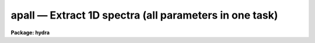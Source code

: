 .. _apall:

apall — Extract 1D spectra (all parameters in one task)
=======================================================

**Package: hydra**

.. raw:: html

  <H3>Name</H3>
  <! BeginSection: 'NAME'>
  <UL>
  apall -- Extract one dimensional sums across the apertures
  </UL>
  <! EndSection:   'NAME'>
  <H3>Usage</H3>
  <! BeginSection: 'USAGE'>
  <UL>
  apall input
  </UL>
  <! EndSection:   'USAGE'>
  <H3>Parameters</H3>
  <! BeginSection: 'PARAMETERS'>
  <UL>
  <DL>
  <DT><B>input</B></DT>
  <! Sec='PARAMETERS' Level=0 Label='input' Line='input'>
  <DD>List of input images.
  </DD>
  </DL>
  <DL>
  <DT><B>output = "<TT></TT>"</B></DT>
  <! Sec='PARAMETERS' Level=0 Label='output' Line='output = ""'>
  <DD>List of output root names for extracted spectra.  If the null
  string is given or the end of the output list is reached before the end
  of the input list then the input image name is used as the output root name.
  This will not conflict with the input image since an aperture number
  extension is added for onedspec format, the extension "<TT>.ms</TT>" for multispec
  format, or the extension "<TT>.ec</TT>" for echelle format.
  </DD>
  </DL>
  <DL>
  <DT><B>apertures = "<TT></TT>"</B></DT>
  <! Sec='PARAMETERS' Level=0 Label='apertures' Line='apertures = ""'>
  <DD>Apertures to recenter, resize, trace, and extract.  This only applies
  to apertures read from the input or reference database.  Any new
  apertures defined with the automatic finding algorithm or interactively
  are always selected.  The syntax is a list comma separated ranges
  where a range can be a single aperture number, a hyphen separated
  range of aperture numbers, or a range with a step specified by "<TT>x&lt;step&gt;</TT>";
  for example, "<TT>1,3-5,9-12x2</TT>".
  </DD>
  </DL>
  <DL>
  <DT><B>format = "<TT>multispec</TT>" (onedspec|multispec|echelle|strip)</B></DT>
  <! Sec='PARAMETERS' Level=0 Label='format' Line='format = "multispec" (onedspec|multispec|echelle|strip)'>
  <DD>Format for output extracted spectra.  "<TT>Onedspec</TT>" format extracts each
  aperture to a separate image while "<TT>multispec</TT>" and "<TT>echelle</TT>" extract
  multiple apertures for the same image to a single output image.
  The "<TT>multispec</TT>" and "<TT>echelle</TT>" format selections differ only in the
  extension added.  The "<TT>strip</TT>" format produces a separate 2D image in
  which each column or line along the dispersion axis is shifted to
  exactly align the aperture based on the trace information.
  </DD>
  </DL>
  <DL>
  <DT><B>references = "<TT></TT>"</B></DT>
  <! Sec='PARAMETERS' Level=0 Label='references' Line='references = ""'>
  <DD>List of reference images to be used to define apertures for the input
  images.  When a reference image is given it supersedes apertures
  previously defined for the input image. The list may be null, "<TT></TT>", or
  any number of images less than or equal to the list of input images.
  There are three special words which may be used in place of an image
  name.  The word "<TT>last</TT>" refers to the last set of apertures written to
  the database.  The word "<TT>OLD</TT>" requires that an entry exist
  and the word "<TT>NEW</TT>" requires that the entry not exist for each input image.
  Input images without/with a database entry are skipped silently.
  </DD>
  </DL>
  <DL>
  <DT><B>profiles = "<TT></TT>"</B></DT>
  <! Sec='PARAMETERS' Level=0 Label='profiles' Line='profiles = ""'>
  <DD>List of profile images for variance weighting or cleanning.   If variance
  weighting or cleanning a profile of each aperture is computed from the
  input image unless a profile image is specified, in which case the
  profile is computed from the profile image.  The profile image must
  have the same dimensions and dispersion and it is assumed that the
  spectra have the same position and profile shape as in the object
  spectra.  Use of a profile image is generally not required even for
  faint input spectra but the option is available for those who wish
  to use it.
  </DD>
  </DL>
  <P>
  <CENTER>PROCESSING PARAMETERS
  
  </CENTER><BR>
  <DL>
  <DT><B>interactive = yes</B></DT>
  <! Sec='PARAMETERS' Level=0 Label='interactive' Line='interactive = yes'>
  <DD>Run this task interactively?  If the task is not run interactively then
  all user queries are suppressed and interactive aperture editing, trace
  fitting, and extraction review are disabled.
  </DD>
  </DL>
  <DL>
  <DT><B>find = yes</B></DT>
  <! Sec='PARAMETERS' Level=0 Label='find' Line='find = yes'>
  <DD>Find the spectra and define apertures automatically?  In order for
  spectra to be found automatically there must be no apertures for the
  input image or reference image defined in the database.
  </DD>
  </DL>
  <DL>
  <DT><B>recenter = yes</B></DT>
  <! Sec='PARAMETERS' Level=0 Label='recenter' Line='recenter = yes'>
  <DD>Recenter the apertures?
  </DD>
  </DL>
  <DL>
  <DT><B>resize = yes</B></DT>
  <! Sec='PARAMETERS' Level=0 Label='resize' Line='resize = yes'>
  <DD>Resize the apertures?
  </DD>
  </DL>
  <DL>
  <DT><B>edit = yes</B></DT>
  <! Sec='PARAMETERS' Level=0 Label='edit' Line='edit = yes'>
  <DD>Edit the apertures?  The <I>interactive</I> parameter must also be yes.
  </DD>
  </DL>
  <DL>
  <DT><B>trace = yes</B></DT>
  <! Sec='PARAMETERS' Level=0 Label='trace' Line='trace = yes'>
  <DD>Trace the apertures?
  </DD>
  </DL>
  <DL>
  <DT><B>fittrace = yes</B></DT>
  <! Sec='PARAMETERS' Level=0 Label='fittrace' Line='fittrace = yes'>
  <DD>Interactively fit the traced positions by a function?  The <I>interactive</I>
  parameter must also be yes.
  </DD>
  </DL>
  <DL>
  <DT><B>extract = yes</B></DT>
  <! Sec='PARAMETERS' Level=0 Label='extract' Line='extract = yes'>
  <DD>Extract the one dimensional aperture sums?
  </DD>
  </DL>
  <DL>
  <DT><B>extras = yes</B></DT>
  <! Sec='PARAMETERS' Level=0 Label='extras' Line='extras = yes'>
  <DD>Extract the raw spectrum (if variance weighting is used), the sky spectrum
  (if background subtraction is used), and sigma spectrum (if variance
  weighting is used)?  This information is extracted to the third dimension
  of the output image.
  </DD>
  </DL>
  <DL>
  <DT><B>review = yes</B></DT>
  <! Sec='PARAMETERS' Level=0 Label='review' Line='review = yes'>
  <DD>Review the extracted spectra?  The <I>interactive</I> parameter must also be
  yes.
  </DD>
  </DL>
  <P>
  <DL>
  <DT><B>line = INDEF, nsum = 10</B></DT>
  <! Sec='PARAMETERS' Level=0 Label='line' Line='line = INDEF, nsum = 10'>
  <DD>The dispersion line (line or column perpendicular to the dispersion
  axis) and number of adjacent lines (half before and half after unless
  at the end of the image) used in finding, recentering, resizing,
  and editing operations.  A line of INDEF selects the middle of the
  image along the dispersion axis.  A positive nsum selects a sum of
  lines and a negative selects a median of lines.
  </DD>
  </DL>
  <P>
  <CENTER>DEFAULT APERTURE PARAMETERS
  
  </CENTER><BR>
  <DL>
  <DT><B>lower = -5., upper = 5.</B></DT>
  <! Sec='PARAMETERS' Level=0 Label='lower' Line='lower = -5., upper = 5.'>
  <DD>Default lower and upper aperture limits relative to the aperture center.
  These limits are used for apertures found with <B>apfind</B> and when
  defining the first aperture in <B>apedit</B>.
  </DD>
  </DL>
  <DL>
  <DT><B>apidtable = "<TT></TT>"</B></DT>
  <! Sec='PARAMETERS' Level=0 Label='apidtable' Line='apidtable = ""'>
  <DD>Aperture identification table.  This may be either a text file or an
  image.  A text file consisting of lines with an aperture number, beam
  number, and aperture title or identification.  An image will contain the
  keywords SLFIBnnn with string value consisting of aperture number, beam
  number, optional right ascension and declination, and aperture title.  This
  information is used to assign aperture information automatically in
  <B>apfind</B> and <B>apedit</B>.
  </DD>
  </DL>
  <P>
  <CENTER>DEFAULT BACKGROUND PARAMETERS
  
  </CENTER><BR>
  <DL>
  <DT><B>b_function = "<TT>chebyshev</TT>"</B></DT>
  <! Sec='PARAMETERS' Level=0 Label='b_function' Line='b_function = "chebyshev"'>
  <DD>Default background fitting function.  The fitting function types are
  "<TT>chebyshev</TT>" polynomial, "<TT>legendre</TT>" polynomial, "<TT>spline1</TT>" linear spline, and
  "<TT>spline3</TT>" cubic spline.
  </DD>
  </DL>
  <DL>
  <DT><B>b_order = 1</B></DT>
  <! Sec='PARAMETERS' Level=0 Label='b_order' Line='b_order = 1'>
  <DD>Default background function order.  The order refers to the number of
  terms in the polynomial functions or the number of spline pieces in the spline
  functions.
  </DD>
  </DL>
  <DL>
  <DT><B>b_sample = "<TT>-10:-6,6:10</TT>"</B></DT>
  <! Sec='PARAMETERS' Level=0 Label='b_sample' Line='b_sample = "-10:-6,6:10"'>
  <DD>Default background sample.  The sample is given by a set of colon separated
  ranges each separated by either whitespace or commas.  The string "<TT>*</TT>" refers
  to all points.  Note that the background coordinates are relative to the
  aperture center and not image pixel coordinates so the endpoints need not
  be integer.
  </DD>
  </DL>
  <DL>
  <DT><B>b_naverage = -3</B></DT>
  <! Sec='PARAMETERS' Level=0 Label='b_naverage' Line='b_naverage = -3'>
  <DD>Default number of points to average or median.  Positive numbers
  average that number of sequential points to form a fitting point.
  Negative numbers median that number, in absolute value, of sequential
  points.  A value of 1 does no averaging and each data point is used in the
  fit.
  </DD>
  </DL>
  <DL>
  <DT><B>b_niterate = 0</B></DT>
  <! Sec='PARAMETERS' Level=0 Label='b_niterate' Line='b_niterate = 0'>
  <DD>Default number of rejection iterations.  If greater than zero the fit is
  used to detect deviant fitting points and reject them before repeating the
  fit.  The number of iterations of this process is given by this parameter.
  </DD>
  </DL>
  <DL>
  <DT><B>b_low_reject = 3., b_high_reject = 3.</B></DT>
  <! Sec='PARAMETERS' Level=0 Label='b_low_reject' Line='b_low_reject = 3., b_high_reject = 3.'>
  <DD>Default background lower and upper rejection sigmas.  If greater than zero
  points deviating from the fit below and above the fit by more than this
  number of times the sigma of the residuals are rejected before refitting.
  </DD>
  </DL>
  <DL>
  <DT><B>b_grow = 0.</B></DT>
  <! Sec='PARAMETERS' Level=0 Label='b_grow' Line='b_grow = 0.'>
  <DD>Default reject growing radius.  Points within a distance given by this
  parameter of any rejected point are also rejected.
  </DD>
  </DL>
  <P>
  <CENTER>APERTURE CENTERING PARAMETERS
  
  </CENTER><BR>
  <DL>
  <DT><B>width = 5.</B></DT>
  <! Sec='PARAMETERS' Level=0 Label='width' Line='width = 5.'>
  <DD>Width of spectrum profiles.  This parameter is used for the profile
  centering algorithm in this and other tasks.
  </DD>
  </DL>
  <DL>
  <DT><B>radius = 10.</B></DT>
  <! Sec='PARAMETERS' Level=0 Label='radius' Line='radius = 10.'>
  <DD>The profile centering error radius for the centering algorithm.
  </DD>
  </DL>
  <DL>
  <DT><B>threshold = 0.</B></DT>
  <! Sec='PARAMETERS' Level=0 Label='threshold' Line='threshold = 0.'>
  <DD>Centering threshold for the centering algorithm.  The range of pixel intensities
  near the initial centering position must exceed this threshold.
  </DD>
  </DL>
  <P>
  <CENTER>AUTOMATIC FINDING AND ORDERING PARAMETERS
  
  </CENTER><BR>
  <DL>
  <DT><B>nfind</B></DT>
  <! Sec='PARAMETERS' Level=0 Label='nfind' Line='nfind'>
  <DD>Maximum number of apertures to be defined.  This is a query parameter
  so the user is queried for a value except when given explicitly on
  the command line.
  </DD>
  </DL>
  <DL>
  <DT><B>minsep = 5.</B></DT>
  <! Sec='PARAMETERS' Level=0 Label='minsep' Line='minsep = 5.'>
  <DD>Minimum separation between spectra.  Weaker spectra or noise within this
  distance of a stronger spectrum are rejected.
  </DD>
  </DL>
  <DL>
  <DT><B>maxsep = 1000.</B></DT>
  <! Sec='PARAMETERS' Level=0 Label='maxsep' Line='maxsep = 1000.'>
  <DD>Maximum separation between adjacent spectra.  This parameter
  is used to identify missing spectra in uniformly spaced spectra produced
  by fiber spectrographs.  If two adjacent spectra exceed this separation
  then it is assumed that a spectrum is missing and the aperture identification
  assignments will be adjusted accordingly.
  </DD>
  </DL>
  <DL>
  <DT><B>order = "<TT>increasing</TT>"</B></DT>
  <! Sec='PARAMETERS' Level=0 Label='order' Line='order = "increasing"'>
  <DD>When assigning aperture identifications order the spectra "<TT>increasing</TT>"
  or "<TT>decreasing</TT>" with increasing pixel position (left-to-right or
  right-to-left in a cross-section plot of the image).
  </DD>
  </DL>
  <P>
  <CENTER>RECENTERING PARAMETERS
  
  </CENTER><BR>
  <DL>
  <DT><B>aprecenter = "<TT></TT>"</B></DT>
  <! Sec='PARAMETERS' Level=0 Label='aprecenter' Line='aprecenter = ""'>
  <DD>List of apertures to be used in shift calculation.
  </DD>
  </DL>
  <DL>
  <DT><B>npeaks = INDEF</B></DT>
  <! Sec='PARAMETERS' Level=0 Label='npeaks' Line='npeaks = INDEF'>
  <DD>Select the specified number of apertures with the highest peak values
  to be recentered.  If the number is INDEF all apertures will be selected.
  If the value is less than 1 then the value is interpreted as a fraction
  of total number of apertures.
  </DD>
  </DL>
  <DL>
  <DT><B>shift = yes</B></DT>
  <! Sec='PARAMETERS' Level=0 Label='shift' Line='shift = yes'>
  <DD>Use the average shift from recentering the apertures selected by the
  <I>aprecenter</I> parameter to apply to the apertures selected by the
  <I>apertures</I> parameter.  The recentering is then a constant shift for
  all apertures.
  </DD>
  </DL>
  <P>
  <CENTER>RESIZING PARAMETERS
  
  </CENTER><BR>
  <DL>
  <DT><B>llimit = INDEF, ulimit = INDEF</B></DT>
  <! Sec='PARAMETERS' Level=0 Label='llimit' Line='llimit = INDEF, ulimit = INDEF'>
  <DD>Lower and upper aperture size limits.  If the parameter <I>ylevel</I> is
  INDEF then these limits are assigned to all apertures.  Otherwise
  these parameters are used as limits to the resizing operation.
  A value of INDEF places the aperture limits at the image edge (for the
  dispersion line used).
  </DD>
  </DL>
  <DL>
  <DT><B>ylevel = 0.1</B></DT>
  <! Sec='PARAMETERS' Level=0 Label='ylevel' Line='ylevel = 0.1'>
  <DD>Data level at which to set aperture limits.  If it is INDEF then the
  aperture limits are set at the values given by the parameters
  <I>llimit</I> and <I>ulimit</I>.  If it is not INDEF then it is a
  fraction of the peak or an actual data level depending on the parameter
  <I>peak</I>.  It may be relative to a local background or to zero
  depending on the parameter <I>bkg</I>.
  </DD>
  </DL>
  <DL>
  <DT><B>peak = yes</B></DT>
  <! Sec='PARAMETERS' Level=0 Label='peak' Line='peak = yes'>
  <DD>Is the data level specified by <I>ylevel</I> a fraction of the peak?
  </DD>
  </DL>
  <DL>
  <DT><B>bkg = yes</B></DT>
  <! Sec='PARAMETERS' Level=0 Label='bkg' Line='bkg = yes'>
  <DD>Subtract a simple background when interpreting the <B>ylevel</B> parameter.
  The background is a slope connecting the first inflection points
  away from the aperture center.
  </DD>
  </DL>
  <DL>
  <DT><B>r_grow = 0.</B></DT>
  <! Sec='PARAMETERS' Level=0 Label='r_grow' Line='r_grow = 0.'>
  <DD>Change the lower and upper aperture limits by this fractional amount.
  The factor is multiplied by each limit and the result added to limit.
  </DD>
  </DL>
  <DL>
  <DT><B>avglimits = no</B></DT>
  <! Sec='PARAMETERS' Level=0 Label='avglimits' Line='avglimits = no'>
  <DD>Apply the average lower and upper aperture limits to all apertures.
  </DD>
  </DL>
  <P>
  <CENTER>TRACING PARAMETERS
  
  </CENTER><BR>
  <DL>
  <DT><B>t_nsum = 10</B></DT>
  <! Sec='PARAMETERS' Level=0 Label='t_nsum' Line='t_nsum = 10'>
  <DD>Number of dispersion lines to be summed at each step along the dispersion.
  </DD>
  </DL>
  <DL>
  <DT><B>t_step = 10</B></DT>
  <! Sec='PARAMETERS' Level=0 Label='t_step' Line='t_step = 10'>
  <DD>Step along the dispersion axis between determination of the spectrum
  positions.
  </DD>
  </DL>
  <DL>
  <DT><B>t_nlost = 3</B></DT>
  <! Sec='PARAMETERS' Level=0 Label='t_nlost' Line='t_nlost = 3'>
  <DD>Number of consecutive steps in which the profile is lost before quitting
  the tracing in one direction.  To force tracing to continue through
  regions of very low signal this parameter can be made large.  Note,
  however, that noise may drag the trace away before it recovers.
  </DD>
  </DL>
  <DL>
  <DT><B>t_function = "<TT>legendre</TT>"</B></DT>
  <! Sec='PARAMETERS' Level=0 Label='t_function' Line='t_function = "legendre"'>
  <DD>Default trace fitting function.  The fitting function types are
  "<TT>chebyshev</TT>" polynomial, "<TT>legendre</TT>" polynomial, "<TT>spline1</TT>" linear spline, and
  "<TT>spline3</TT>" cubic spline.
  </DD>
  </DL>
  <DL>
  <DT><B>t_order = 2</B></DT>
  <! Sec='PARAMETERS' Level=0 Label='t_order' Line='t_order = 2'>
  <DD>Default trace function order.  The order refers to the number of
  terms in the polynomial functions or the number of spline pieces in the spline
  functions.
  </DD>
  </DL>
  <DL>
  <DT><B>t_sample = "<TT>*</TT>"</B></DT>
  <! Sec='PARAMETERS' Level=0 Label='t_sample' Line='t_sample = "*"'>
  <DD>Default fitting sample.  The sample is given by a set of colon separated
  ranges each separated by either whitespace or commas.  The string "<TT>*</TT>" refers
  to all points.
  </DD>
  </DL>
  <DL>
  <DT><B>t_naverage = 1</B></DT>
  <! Sec='PARAMETERS' Level=0 Label='t_naverage' Line='t_naverage = 1'>
  <DD>Default number of points to average or median.  Positive numbers
  average that number of sequential points to form a fitting point.
  Negative numbers median that number, in absolute value, of sequential
  points.  A value of 1 does no averaging and each data point is used in the
  </DD>
  </DL>
  <DL>
  <DT><B>t_niterate = 0</B></DT>
  <! Sec='PARAMETERS' Level=0 Label='t_niterate' Line='t_niterate = 0'>
  <DD>Default number of rejection iterations.  If greater than zero the fit is
  used to detect deviant traced positions and reject them before repeating the
  fit.  The number of iterations of this process is given by this parameter.
  </DD>
  </DL>
  <DL>
  <DT><B>t_low_reject = 3., t_high_reject = 3.</B></DT>
  <! Sec='PARAMETERS' Level=0 Label='t_low_reject' Line='t_low_reject = 3., t_high_reject = 3.'>
  <DD>Default lower and upper rejection sigma.  If greater than zero traced
  points deviating from the fit below and above the fit by more than this
  number of times the sigma of the residuals are rejected before refitting.
  </DD>
  </DL>
  <DL>
  <DT><B>t_grow = 0.</B></DT>
  <! Sec='PARAMETERS' Level=0 Label='t_grow' Line='t_grow = 0.'>
  <DD>Default reject growing radius.  Traced points within a distance given by this
  parameter of any rejected point are also rejected.
  </DD>
  </DL>
  <P>
  <CENTER>EXTRACTION PARAMETERS
  
  </CENTER><BR>
  <DL>
  <DT><B>background = "<TT>none</TT>" (none|average|median|minimum|fit)</B></DT>
  <! Sec='PARAMETERS' Level=0 Label='background' Line='background = "none" (none|average|median|minimum|fit)'>
  <DD>Type of background subtraction.  The choices are "<TT>none</TT>" for no background
  subtraction, "<TT>average</TT>" to average the background within the background
  regions, "<TT>median</TT>" to use the median in the background regions, "<TT>minimum</TT>" to
  use the minimum in the background regions, or "<TT>fit</TT>" to fit across the
  dispersion using the background within the background regions.  Note that
  the "<TT>average</TT>" option does not do any medianing or bad pixel checking,
  something which is recommended.  The fitting option is slower than the
  other options and requires additional fitting parameter.
  </DD>
  </DL>
  <DL>
  <DT><B>skybox = 1</B></DT>
  <! Sec='PARAMETERS' Level=0 Label='skybox' Line='skybox = 1'>
  <DD>Box car smoothing length for sky background when using background
  subtraction.  Since the background noise is often the limiting factor
  for good extraction one may box car smooth the sky to improve the
  statistics in smooth background regions at the expense of distorting
  the subtraction near spectral features.  This is most appropriate when
  the sky regions are limited due to a small slit length.
  </DD>
  </DL>
  <DL>
  <DT><B>weights = "<TT>none</TT>" (none|variance)</B></DT>
  <! Sec='PARAMETERS' Level=0 Label='weights' Line='weights = "none" (none|variance)'>
  <DD>Type of extraction weighting.  Note that if the <I>clean</I> parameter is
  set then the weights used are "<TT>variance</TT>" regardless of the weights
  specified by this parameter.  The choices are:
  <DL>
  <DT><B>"<TT>none</TT>"</B></DT>
  <! Sec='PARAMETERS' Level=1 Label='' Line='"none"'>
  <DD>The pixels are summed without weights except for partial pixels at the
  ends.
  </DD>
  </DL>
  <DL>
  <DT><B>"<TT>variance</TT>"</B></DT>
  <! Sec='PARAMETERS' Level=1 Label='' Line='"variance"'>
  <DD>The extraction is weighted by the variance based on the data values
  and a poisson/ccd model using the <I>gain</I> and <I>readnoise</I>
  parameters.
  </DD>
  </DL>
  </DD>
  </DL>
  <DL>
  <DT><B>pfit = "<TT>fit1d</TT>" (fit1d|fit2d)</B></DT>
  <! Sec='PARAMETERS' Level=0 Label='pfit' Line='pfit = "fit1d" (fit1d|fit2d)'>
  <DD>Profile fitting algorithm to use with variance weighting or cleaning.
  When determining a profile the two dimensional spectrum is divided by
  an estimate of the one dimensional spectrum to form a normalized two
  dimensional spectrum profile.  This profile is then smoothed by fitting
  one dimensional functions, "<TT>fit1d</TT>", along the lines or columns most closely
  corresponding to the dispersion axis or a special two dimensional
  function, "<TT>fit2d</TT>", described by Marsh (see <B>approfile</B>).
  </DD>
  </DL>
  <DL>
  <DT><B>clean = no</B></DT>
  <! Sec='PARAMETERS' Level=0 Label='clean' Line='clean = no'>
  <DD>Detect and replace deviant pixels?
  </DD>
  </DL>
  <DL>
  <DT><B>saturation = INDEF</B></DT>
  <! Sec='PARAMETERS' Level=0 Label='saturation' Line='saturation = INDEF'>
  <DD>Saturation or nonlinearity level in data units.  During variance weighted
  extractions wavelength points having any pixels above this value are
  excluded from the profile determination and the sigma spectrum extraction
  output, if selected by the <I>extras</I> parameter, flags wavelengths with
  saturated pixels with a negative sigma.
  </DD>
  </DL>
  <DL>
  <DT><B>readnoise = 0.</B></DT>
  <! Sec='PARAMETERS' Level=0 Label='readnoise' Line='readnoise = 0.'>
  <DD>Read out noise in photons.  This parameter defines the minimum noise
  sigma.  It is defined in terms of photons (or electrons) and scales
  to the data values through the gain parameter.  A image header keyword
  (case insensitive) may be specified to get the value from the image.
  </DD>
  </DL>
  <DL>
  <DT><B>gain = 1</B></DT>
  <! Sec='PARAMETERS' Level=0 Label='gain' Line='gain = 1'>
  <DD>Detector gain or conversion factor between photons/electrons and
  data values.  It is specified as the number of photons per data value.
  A image header keyword (case insensitive) may be specified to get the value
  from the image.
  </DD>
  </DL>
  <DL>
  <DT><B>lsigma = 4., usigma = 4.</B></DT>
  <! Sec='PARAMETERS' Level=0 Label='lsigma' Line='lsigma = 4., usigma = 4.'>
  <DD>Lower and upper rejection thresholds, given as a number of times the
  estimated sigma of a pixel, for cleaning.
  </DD>
  </DL>
  <DL>
  <DT><B>nsubaps = 1</B></DT>
  <! Sec='PARAMETERS' Level=0 Label='nsubaps' Line='nsubaps = 1'>
  <DD>During extraction it is possible to equally divide the apertures into
  this number of subapertures.  For multispec format all subapertures will
  be in the same file with aperture numbers of 1000*(subap-1)+ap where
  subap is the subaperture (1 to nsubaps) and ap is the main aperture
  number.  For echelle format there will be a separate echelle format
  image containing the same subaperture from each order.  The name
  will have the subaperture number appended.  For onedspec format
  each subaperture will be in a separate file with extensions and
  aperture numbers as in the multispec format.
  </DD>
  </DL>
  </UL>
  <! EndSection:   'PARAMETERS'>
  <H3>Additional parameters</H3>
  <! BeginSection: 'ADDITIONAL PARAMETERS'>
  <UL>
  Dispersion axis and I/O parameters are taken from the package parameters.
  </UL>
  <! EndSection:   'ADDITIONAL PARAMETERS'>
  <H3>Description</H3>
  <! BeginSection: 'DESCRIPTION'>
  <UL>
  This task provides functions for defining, modifying, tracing, and
  extracting apertures from two dimensional spectra.  The functions
  desired are selected using switch parameters.  When the task is
  run interactively queries are made at each step allowing additional
  control of the operations performed on each input image.
  <P>
  The functions, in the order in which they are generally performed, are
  summarized below.
  <DL>
  <DT><B>o</B></DT>
  <! Sec='DESCRIPTION' Level=0 Label='o' Line='o'>
  <DD>Automatically find a specified number of spectra and assign default
  apertures.  Apertures may also be inherited from another image or
  defined using an interactive graphical interface called the <I>aperture
  editor</I>.
  </DD>
  </DL>
  <DL>
  <DT><B>o</B></DT>
  <! Sec='DESCRIPTION' Level=0 Label='o' Line='o'>
  <DD>Recenter selected reference apertures on the image spectrum profiles.
  </DD>
  </DL>
  <DL>
  <DT><B>o</B></DT>
  <! Sec='DESCRIPTION' Level=0 Label='o' Line='o'>
  <DD>Resize the selected reference apertures based on spectrum profile width.
  </DD>
  </DL>
  <DL>
  <DT><B>o</B></DT>
  <! Sec='DESCRIPTION' Level=0 Label='o' Line='o'>
  <DD>Interactively define or adjust aperture definitions using a graphical
  interface called the <I>aperture editor</I>.  All function may also
  be performed from this editor and, so, provides an alternative
  method of processing and extracting spectra.
  </DD>
  </DL>
  <DL>
  <DT><B>o</B></DT>
  <! Sec='DESCRIPTION' Level=0 Label='o' Line='o'>
  <DD>Trace the positions of the selected spectra profiles from a starting image line
  or column to other image lines or columns and fit a smooth function.
  The trace function is used to shift the center of the apertures
  at each dispersion point in the image.
  </DD>
  </DL>
  <DL>
  <DT><B>o</B></DT>
  <! Sec='DESCRIPTION' Level=0 Label='o' Line='o'>
  <DD>Extract the flux in the selected apertures into one dimensional spectra in
  various formats.  This includes possible background subtraction, variance
  weighting, and bad pixel rejection.
  </DD>
  </DL>
  <P>
  Each of these functions has different options and parameters.  In
  addition to selecting any of these functions in this task, they may
  also be selected using the aperture editor and as individual
  commands (which themselves allow selection of other functions).  When
  broken down into individual tasks the parameters are also sorted by
  their function though there are then some mutual parameter
  interdependencies.  This functional decomposition is what was available
  prior to the addition of the <B>apall</B> task.  It is recommended that
  this task be used because it collects all the parameters in one
  place eliminating confusion over where a particular parameter
  is defined.  However, documenting the various functions
  is better organized in terms of the separate descriptions given for
  each of the functions; namely under the help topics
  <B>apdefault, apfind, aprecenter, apresize, apedit,
  aptrace</B>, and <B>apsum</B>.
  </UL>
  <! EndSection:   'DESCRIPTION'>
  <H3>Examples</H3>
  <! BeginSection: 'EXAMPLES'>
  <UL>
  1.  This example may be executed if desired.  First we create an artificial
  spectrum with four spectra and a background.  After it is created you
  can display or plot it.  Next we define the dispersion axis and set the
  verbose flag to better illustrate what is happening.  The task APALL
  is run with the default parameters except for background fitting and
  subtracting added.  The text beginning with # are comments of things to
  try and do.
  <P>
  <PRE>
    ap&gt; artdata
    ar&gt; unlearn artdata
    ar&gt; mk1dspec apdemo1d nl=50
    ar&gt; mk2dspec apdemo2d model=STDIN
    apdemo1d 1. gauss 3 0 20 .01
    apdemo1d .8 gauss 3 0 40 .01
    apdemo1d .6 gauss 3 0 60 .01
    apdemo1d .4 gauss 3 0 80 .01
    [EOF=Control D or Control Z]
    ar&gt; mknoise apdemo2d background=100. rdnoise=3. poisson+
    ar&gt; bye
    # Display or plot the spectrum
    ap&gt; dispaxis=2; verbose=yes
    ap&gt; unlearn apall
    ap&gt; apall apdemo2d back=fit
    Searching aperture database ...
    Find apertures for apdemo2d?  (yes): 
    Finding apertures ...
    Number of apertures to be found automatically (1): 4
    Jul 31 16:55: FIND - 4 apertures found for apdemo2d.
    Resize apertures for apdemo2d?  (yes): 
    Resizing apertures ...
    Jul 31 16:55: RESIZE - 4 apertures resized for apdemo2d.
    Edit apertures for apdemo2d?  (yes):
    # Get a list of commands with <TT>'?'</TT>
    # See all the parameters settings with :par
    # Try deleting and marking a spectrum with <TT>'d'</TT> and <TT>'m'</TT>
    # Look at the background fitting parameters with <TT>'b'</TT> (exit with <TT>'q'</TT>)
    # Exit with <TT>'q'</TT>
    Trace apertures for apdemo2d?  (yes): 
    Fit traced positions for apdemo2d interactively?  (yes):
    Tracing apertures ...
    Fit curve to aperture 1 of apdemo2d interactively  (yes):
    # You can use ICFIT commands to adjust the fit.
    Fit curve to aperture 2 of apdemo2d interactively  (yes): n 
    Fit curve to aperture 3 of apdemo2d interactively  (no): 
    Fit curve to aperture 4 of apdemo2d interactively  (no): y 
    Jul 31 16:56: TRACE - 4 apertures traced in apdemo2d.
    Write apertures for apdemo2d to apdemosdb  (yes): 
    Jul 31 16:56: DATABASE - 4 apertures for apdemo2d written to database.
    Extract aperture spectra for apdemo2d?  (yes): 
    Review extracted spectra from apdemo2d?  (yes):
    Extracting apertures ...
    Review extracted spectrum for aperture 1 from apdemo2d?  (yes):
    # Type <TT>'q'</TT> to quit
    Jul 31 16:56: EXTRACT - Aperture 1 from apdemo2d --&gt; apdemo2d.ms
    Review extracted spectrum for aperture 2 from apdemo2d?  (yes): N
    Jul 31 16:56: EXTRACT - Aperture 2 from apdemo2d --&gt; apdemo2d.ms
    Jul 31 16:56: EXTRACT - Aperture 3 from apdemo2d --&gt; apdemo2d.ms
    Jul 31 16:57: EXTRACT - Aperture 4 from apdemo2d --&gt; apdemo2d.ms
  </PRE>
  <P>
  2. To extract a series of similar spectra noninteractively using a
  reference for the aperture definitions, then recentering and resizing
  but not retracing:
  <P>
  <PRE>
    ap&gt; apall fib*.imh ref=flat inter- trace-
  </PRE>
  <P>
  Note that the interactive flag automatically turns off the edit, fittrace,
  and review options and the reference image eliminates the find
  (find only occurs if there are no initial apertures).
  </UL>
  <! EndSection:   'EXAMPLES'>
  <H3>Revisions</H3>
  <! BeginSection: 'REVISIONS'>
  <UL>
  <DL>
  <DT><B>APALL V2.11</B></DT>
  <! Sec='REVISIONS' Level=0 Label='APALL' Line='APALL V2.11'>
  <DD>The "<TT>apertures</TT>" parameter can be used to select apertures for resizing,
  recentering, tracing, and extraction.  This parameter name was previously
  used for selecting apertures in the recentering algorithm.  The new
  parameter name for this is now "<TT>aprecenter</TT>".
  <P>
  The aperture ID table information may now be contained in the
  image header under the keywords SLFIBnnn.
  <P>
  The "<TT>nsubaps</TT>" parameter now allows onedspec and echelle output formats.
  The echelle format is appropriate for treating each subaperture as
  a full echelle extraction.
  </DD>
  </DL>
  <DL>
  <DT><B>APALL V2.10.3</B></DT>
  <! Sec='REVISIONS' Level=0 Label='APALL' Line='APALL V2.10.3'>
  <DD>The dispersion axis parameter was moved to purely a package parameter.
  <P>
  As a final step when computing a weighted/cleaned spectrum the total
  fluxes from the weighted spectrum and the simple unweighted spectrum
  (excluding any deviant and saturated pixels) are computed and a
  "<TT>bias</TT>" factor of the ratio of the two fluxes is multiplied into
  the weighted spectrum and the sigma estimate.  This makes the total
  fluxes the same.  In this version the bias factor is recorded in the logfile
  if one is kept.  Also a check is made for unusual bias factors.
  If the two fluxes disagree by more than a factor of two a warning
  is given on the standard output and the logfile with the individual
  total fluxes as well as the bias factor.  If the bias factor is
  negative a warning is also given and no bias factor is applied.
  In the previous version a negative (inverted) spectrum would result.
  </DD>
  </DL>
  </UL>
  <! EndSection:   'REVISIONS'>
  <H3>See also</H3>
  <! BeginSection: 'SEE ALSO'>
  <UL>
  apdefault, apfind, aprecenter, apresize, apedit, aptrace, apsum
  </UL>
  <! EndSection:    'SEE ALSO'>
  
  <! Contents: 'NAME' 'USAGE' 'PARAMETERS' 'ADDITIONAL PARAMETERS' 'DESCRIPTION' 'EXAMPLES' 'REVISIONS' 'SEE ALSO'  >
  
